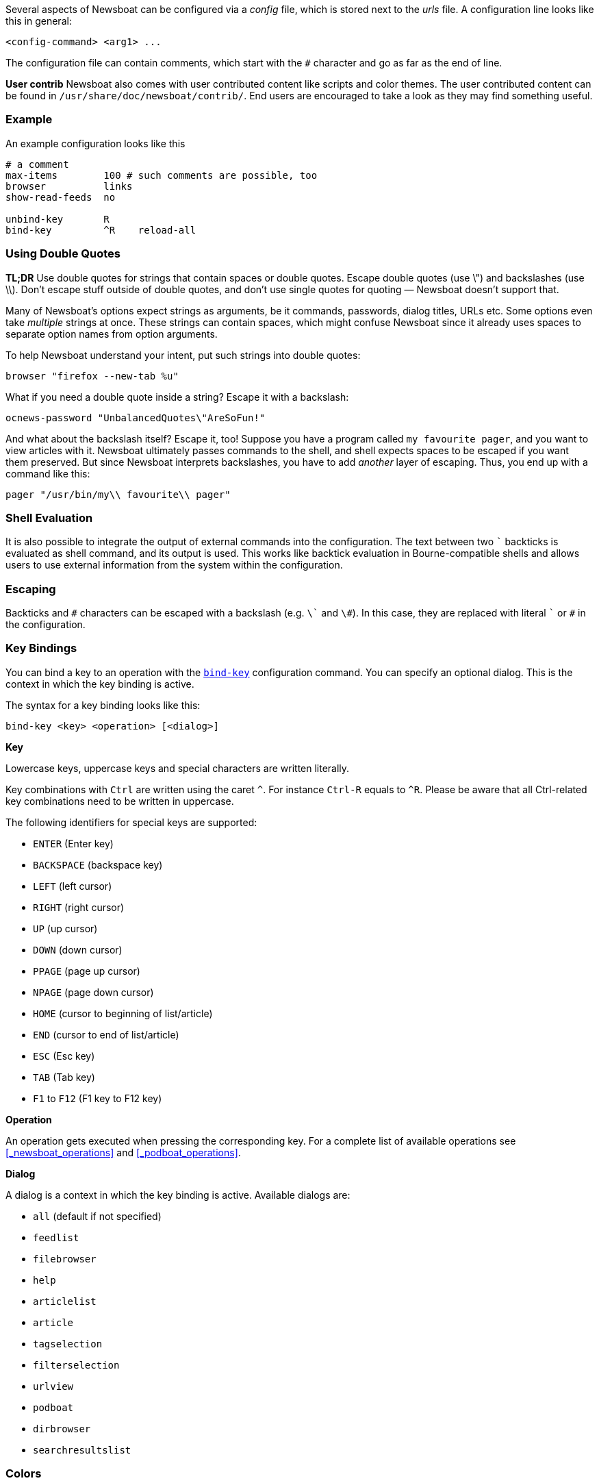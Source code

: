 Several aspects of Newsboat can be configured via a _config_ file,
which is stored next to the _urls_ file.
A configuration line looks like this in general:

    <config-command> <arg1> ...

The configuration file can contain comments, which start with the `+#+` character and go as
far as the end of line.

****
*User contrib* Newsboat also comes with user contributed content like scripts and color
themes. The user contributed content can be found in
`/usr/share/doc/newsboat/contrib/`. End users are encouraged to take a look as
they may find something useful.
****

=== Example

An example configuration looks like this

----
# a comment
max-items        100 # such comments are possible, too
browser          links
show-read-feeds  no

unbind-key       R
bind-key         ^R    reload-all
----

=== Using Double Quotes

****
*TL;DR* Use double quotes for strings that contain spaces or double quotes.
Escape double quotes (use \") and backslashes (use \\). Don't escape stuff
outside of double quotes, and don't use single quotes for quoting — Newsboat
doesn't support that.
****

Many of Newsboat's options expect strings as arguments, be it commands,
passwords, dialog titles, URLs etc. Some options even take _multiple_ strings
at once. These strings can contain spaces, which might confuse Newsboat since
it already uses spaces to separate option names from option arguments.

To help Newsboat understand your intent, put such strings into double quotes:

    browser "firefox --new-tab %u"

What if you need a double quote inside a string? Escape it with a backslash:

    ocnews-password "UnbalancedQuotes\"AreSoFun!"

And what about the backslash itself? Escape it, too! Suppose you have a program
called `my favourite pager`, and you want to view articles with it. Newsboat
ultimately passes commands to the shell, and shell expects spaces to be escaped
if you want them preserved. But since Newsboat interprets backslashes, you have
to add _another_ layer of escaping. Thus, you end up with a command like this:

    pager "/usr/bin/my\\ favourite\\ pager"

=== Shell Evaluation

It is also possible to integrate the output of external commands
into the configuration. The text between two `{backtick}` backticks is evaluated
as shell command, and its output is used. This works like backtick evaluation in
Bourne-compatible shells and allows users to use external information from the
system within the configuration.

=== Escaping

Backticks and `+#+` characters can be escaped with a backslash
(e.g. `{backslash}{backtick}` and `{backslash}#`).
In this case, they are replaced with literal `{backtick}` or `+#+` in the
configuration.

=== Key Bindings

You can bind a key to an operation with the <<bind-key,`bind-key`>> configuration command.
You can specify an optional dialog. This is the context in which the key binding is active.

The syntax for a key binding looks like this:

    bind-key <key> <operation> [<dialog>]

*Key*

Lowercase keys, uppercase keys and special characters are written literally.

Key combinations with `Ctrl` are written using the caret `^`.
For instance `Ctrl-R` equals to `^R`.
Please be aware that all Ctrl-related key combinations need to be written in uppercase.

The following identifiers for special keys are supported:

- `ENTER` (Enter key)
- `BACKSPACE` (backspace key)
- `LEFT` (left cursor)
- `RIGHT` (right cursor)
- `UP` (up cursor)
- `DOWN` (down cursor)
- `PPAGE` (page up cursor)
- `NPAGE` (page down cursor)
- `HOME` (cursor to beginning of list/article)
- `END` (cursor to end of list/article)
- `ESC` (Esc key)
- `TAB` (Tab key)
- `F1` to `F12` (F1 key to F12 key)

*Operation*

An operation gets executed when pressing the corresponding key.
For a complete list of available operations see <<_newsboat_operations>> and <<_podboat_operations>>.

*Dialog*

A dialog is a context in which the key binding is active.
Available dialogs are:

* `all` (default if not specified)
* `feedlist`
* `filebrowser`
* `help`
* `articlelist`
* `article`
* `tagselection`
* `filterselection`
* `urlview`
* `podboat`
* `dirbrowser`
* `searchresultslist`

=== Colors

It is possible to configure custom color settings in Newsboat. The basic configuration
syntax is:

	color <element> <foreground color> <background color> [<attribute> ...]

This means that if you configure colors for a certain element, you need to provide
a foreground color and a background color as a minimum. The following colors are
supported:

- `black`
- `red`
- `green`
- `yellow`
- `blue`
- `magenta`
- `cyan`
- `white`
- `default`
- `color<n>`, e.g. `color123`

The `default` color means that the terminal's default color will be used. The
`color<n>` color name (where `<n>` is a decimal number *not* starting with zero)
can be used if your terminal supports 256 colors (e.g. `gnome-terminal`, or `xterm`
with `TERM` set to `xterm-256color`). Newsboat contains support for 256 color
terminals since version 2.1. For a complete chart of colors and their
corresponding numbers, please see
https://www.calmar.ws/vim/256-xterm-24bit-rgb-color-chart.html[].

Optionally, you can also add one or more attributes. The following attributes are
supported:

- `standout`
- `underline`
- `reverse`
- `blink`
- `dim`
- `bold`
- `protect`
- `invis`

Currently, the following elements are supported:

- `background`: the application background
- `listnormal`: a normal list item
- `listfocus`: the currently selected list item
- `listnormal_unread`: an unread list item
- `listfocus_unread`: the currently selected unread list item
- `title` (_added in 2.25_): current dialog's title, which is usually at the
  top of the screen (but see <<show-title-bar,`show-title-bar`>> and
  <<swap-title-and-hints,`swap-title-and-hints`>>). If you don't specify
  a style for this element, then the `info` style is used
- `info`: the hints bar, which is usually at the bottom of the screen (but see
  <<show-keymap-hint,`show-keymap-hint`>> and
  <<swap-title-and-hints,`swap-title-and-hints`>>)
- `hint-key` (_added in 2.25_): a key in the hints bar. If you don't specify
  a style for this element, then the `info` style is used
- `hint-keys-delimiter` (_added in 2.25_): the comma that separates keys in the
  hints bar. If you don't specify a style for this element, then the `info`
  style is used
- `hint-separator` (_added in 2.25_): the colon separating keys from their
  descriptions in the hints bar. If you don't specify a style for this element,
  then the `info` style is used
- `hint-description` (_added in 2.25_): a description of a key in the hints
  bar. If you don't specify a style for this element, then the `info` style is
  used
- `article`: the article text
- `end-of-text-marker`: filler lines (~) below blocks of text

The default color configuration of Newsboat looks like this:

	color background          white   black
	color listnormal          white   black
	color listfocus           yellow  blue   bold
	color listnormal_unread   magenta black
	color listfocus_unread    magenta blue   bold
	color title               yellow  blue   bold
	color info                yellow  blue   bold
	color hint-key            yellow  blue   bold
	color hint-keys-delimiter yellow  white
	color hint-separator      yellow  white  bold
	color hint-description    yellow  white
	color article             white   black
